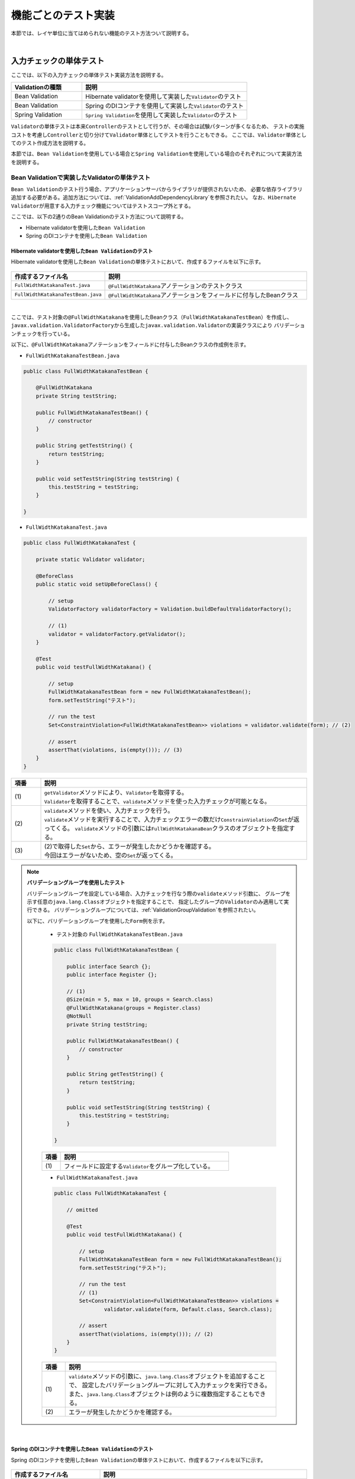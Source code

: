 
.. _ImplementsOfTestByFunction:

機能ごとのテスト実装
--------------------------------------------------------------------------------

.. only:: html

 .. contents:: 目次
    :local:

本節では、レイヤ単位に当てはめられない機能のテスト方法ついて説明する。

|

入力チェックの単体テスト
^^^^^^^^^^^^^^^^^^^^^^^^^^^^^^^^^^^^^^^^^^^^^^^^^^^^^^^^^^^^^^^^^^^^^^^^^^^^^^^^

ここでは、以下の入力チェックの単体テスト実装方法を説明する。

.. tabularcolumns:: |p{0.30\linewidth}|p{0.70\linewidth}|
.. list-table::
    :header-rows: 1
    :widths: 30 70

    * - Validationの種類
      - 説明
    * - Bean Validation
      - Hibernate validatorを使用して実装した\ ``Validator``\ のテスト
    * - Bean Validation
      - Spring のDIコンテナを使用して実装した\ ``Validator``\ のテスト
    * - Spring Validation
      - \ ``Spring Validation``\ を使用して実装した\ ``Validator``\ のテスト

\ ``Validator``\ の単体テストは本来\ ``Controller``\ のテストとして行うが、その場合は試験パターンが多くなるため、
テストの実施コストを考慮し\ ``Controller``\ と切り分けて\ ``Validator``\ 単体としてテストを行うこともできる。
ここでは、\ ``Validator``\ 単体としてのテスト作成方法を説明する。

本節では、\ ``Bean Validation``\ を使用している場合と\ ``Spring Validation``\ を使用している場合のそれぞれについて実装方法を説明する。

.. _ImplementsOfTestByFunctionTestingBeanValidator:

Bean Validationで実装したValidatorの単体テスト
""""""""""""""""""""""""""""""""""""""""""""""""""""""""""""""""""""""""""""""""

\ ``Bean Validation``\ のテスト行う場合、アプリケーションサーバからライブラリが提供されないため、
必要な依存ライブラリ追加する必要がある。追加方法については、\ :ref:`ValidationAddDependencyLibrary`\ を参照されたい。
なお、\ ``Hibernate Validator``\ が用意する入力チェック機能についてはテストスコープ外とする。

ここでは、以下の2通りのBean Validationのテスト方法について説明する。

* Hibernate validatorを使用した\ ``Bean Validation``\
* Spring のDIコンテナを使用した\ ``Bean Validation``\

Hibernate validatorを使用した\ ``Bean Validation``\ のテスト
''''''''''''''''''''''''''''''''''''''''''''''''''''''''''''''''''''''''''''''''

Hibernate validatorを使用した\ ``Bean Validation``\ の単体テストにおいて、作成するファイルを以下に示す。

.. figure:: ./images/ImplementsOfTestByFunctionBeanValidationItems.png

.. tabularcolumns:: |p{0.30\linewidth}|p{0.70\linewidth}|
.. list-table::
    :header-rows: 1
    :widths: 30 70

    * - 作成するファイル名
      - 説明
    * - \ ``FullWidthKatakanaTest.java``\
      - \ ``@FullWidthKatakana``\ アノテーションのテストクラス
    * - \ ``FullWidthKatakanaTestBean.java``\
      - \ ``@FullWidthKatakana``\ アノテーションをフィールドに付与したBeanクラス

|

ここでは、テスト対象の\ ``@FullWidthKatakana``\ を使用したBeanクラス（\ ``FullWidthKatakanaTestBean``\）を作成し、
\ ``javax.validation.ValidatorFactory``\ から生成した\ ``javax.validation.Validator``\ の実装クラスにより
バリデーションチェックを行っている。

以下に、\ ``@FullWidthKatakana``\ アノテーションをフィールドに付与したBeanクラスの作成例を示す。

* ``FullWidthKatakanaTestBean.java``

.. code-block:: java

    public class FullWidthKatakanaTestBean {

        @FullWidthKatakana
        private String testString;

        public FullWidthKatakanaTestBean() {
            // constructor
        }

        public String getTestString() {
            return testString;
        }

        public void setTestString(String testString) {
            this.testString = testString;
        }

    }

* ``FullWidthKatakanaTest.java``

.. code-block:: java

    public class FullWidthKatakanaTest {

        private static Validator validator;

        @BeforeClass
        public static void setUpBeforeClass() {

            // setup
            ValidatorFactory validatorFactory = Validation.buildDefaultValidatorFactory();

            // (1)
            validator = validatorFactory.getValidator();
        }

        @Test
        public void testFullWidthKatakana() {

            // setup
            FullWidthKatakanaTestBean form = new FullWidthKatakanaTestBean();
            form.setTestString("テスト");

            // run the test
            Set<ConstraintViolation<FullWidthKatakanaTestBean>> violations = validator.validate(form); // (2)

            // assert
            assertThat(violations, is(empty())); // (3)
        }
    }


.. tabularcolumns:: |p{0.10\linewidth}|p{0.90\linewidth}|
.. list-table::
    :header-rows: 1
    :widths: 10 90

    * - 項番
      - 説明
    * - | (1)
      - | \ ``getValidator``\ メソッドにより、\ ``Validator``\ を取得する。
        | \ ``Validator``\ を取得することで、\ ``validate``\ メソッドを使った入力チェックが可能となる。
    * - | (2)
      - | \ ``validate``\ メソッドを使い、入力チェックを行う。
        | \ ``validate``\ メソッドを実行することで、入力チェックエラーの数だけ\ ``ConstrainViolation``\ の\ ``Set``\ が返ってくる。
          \ ``validate``\ メソッドの引数には\ ``FullWidthKatakanaBean``\ クラスのオブジェクトを指定する。
    * - | (3)
      - | (2)で取得した\ ``Set``\ から、エラーが発生したかどうかを確認する。
        | 今回はエラーがないため、空の\ ``Set``\ が返ってくる。

.. note:: **バリデーショングループを使用したテスト**

    バリデーショングループを設定している場合、入力チェックを行なう際の\ ``validate``\ メソッド引数に、
    グループを示す任意の\ ``java.lang.Class``\ オブジェクトを指定することで、
    指定したグループの\ ``Validator``\ のみ適用して実行できる。
    バリデーショングループについては、\ :ref:`ValidationGroupValidation`\ を参照されたい。

    以下に、バリデーショングループを使用した\ ``Form``\ 例を示す。

     * テスト対象の ``FullWidthKatakanaTestBean.java``

     .. code-block:: java

         public class FullWidthKatakanaTestBean {

             public interface Search {};
             public interface Register {};

             // (1)
             @Size(min = 5, max = 10, groups = Search.class)
             @FullWidthKatakana(groups = Register.class)
             @NotNull
             private String testString;

             public FullWidthKatakanaTestBean() {
                 // constructor
             }

             public String getTestString() {
                 return testString;
             }

             public void setTestString(String testString) {
                 this.testString = testString;
             }

         }

     .. tabularcolumns:: |p{0.10\linewidth}|p{0.90\linewidth}|
     .. list-table::
         :header-rows: 1
         :widths: 10 90

         * - 項番
           - 説明
         * - | (1)
           - | フィールドに設定する\ ``Validator``\ をグループ化している。

     * ``FullWidthKatakanaTest.java``

     .. code-block:: java

         public class FullWidthKatakanaTest {

             // omitted

             @Test
             public void testFullWidthKatakana() {

                 // setup
                 FullWidthKatakanaTestBean form = new FullWidthKatakanaTestBean();
                 form.setTestString("テスト");

                 // run the test
                 // (1)
                 Set<ConstraintViolation<FullWidthKatakanaTestBean>> violations = 
                         validator.validate(form, Default.class, Search.class);

                 // assert
                 assertThat(violations, is(empty())); // (2)
             }
         }

     .. tabularcolumns:: |p{0.10\linewidth}|p{0.90\linewidth}|
     .. list-table::
         :header-rows: 1
         :widths: 10 90

         * - 項番
           - 説明
         * - | (1)
           - | \ ``validate``\ メソッドの引数に、\ ``java.lang.Class``\ オブジェクトを追加することで、
               設定したバリデーショングループに対して入力チェックを実行できる。
               また、\ ``java.lang.Class``\ オブジェクトは例のように複数指定することもできる。
         * - | (2)
           - | エラーが発生したかどうかを確認する。

|

Spring のDIコンテナを使用した\ ``Bean Validation``\ のテスト
''''''''''''''''''''''''''''''''''''''''''''''''''''''''''''''''''''''''''''''''

Spring のDIコンテナを使用した\ ``Bean Validation``\ の単体テストにおいて、作成するファイルを以下に示す。

.. figure:: ./images/ImplementsOfTestByFunctionExistInCodeListItems.png

.. tabularcolumns:: |p{0.30\linewidth}|p{0.70\linewidth}|
.. list-table::
    :header-rows: 1
    :widths: 30 70

    * - 作成するファイル名
      - 説明
    * - \ ``ExistInCodeListTest.java``\
      - Spring のDIコンテナを使用した\ ``Bean Validation``\のテストクラス
    * - \ ``test-context.xml``\
      - Spring Testを使用して単体テストを行う際に必要な設定を補うための設定ファイル。

|

Spring のDIコンテナを利用した\ ``Bean Validation``\は、
\ ``org.springframework.validation.beanvalidation.LocalValidatorFactoryBean``\ から\ ``Validator``\ オブジェクトを
生成することでテストすることができる。

ここでは、Spring のDIコンテナを利用した入力チェックとして\ ``@ExistInCodeList``\ を例にテストの実装方法を説明する。
\ ``@ExistInCodeList``\ についての詳細は\ :ref:`codelist-validate`\ を参照されたい。

テストで使用する設定ファイルに、\ ``Validator``\ オブジェクトを生成するための\ ``LocalValidatorFactoryBean``\ をBean定義する。

* ``test-context.xml``

.. code-block:: xml

    <!-- (1) -->
    <bean id="validator" class="org.springframework.validation.beanvalidation.LocalValidatorFactoryBean" />

.. tabularcolumns:: |p{0.10\linewidth}|p{0.90\linewidth}|
.. list-table::
    :header-rows: 1
    :widths: 10 90

    * - 項番
      - 説明
    * - | (1)
      - | \ ``@ExistInCodeList``\ でDIコンテナからコードリストBeanを取得するため、
          \ ``test-context.xml``\ でBean定義した\ ``LocalValidatorFactoryBean``\ から生成した\ ``Validator``\ を使う必要がある。

以下に、\ ``@ExistInCodeList``\ が使われている\ ``Form``\ クラスの実装例を示す。

* ``TicketSearchForm.java``

.. code-block:: java

    public class TicketSearchForm implements Serializable {

        @NotNull
        @ExistInCodeList(codeListId = "CL_AIRPORT") // (1)
        private String depAirportCd;

        // omitted
    }

.. tabularcolumns:: |p{0.10\linewidth}|p{0.90\linewidth}|
.. list-table::
    :header-rows: 1
    :widths: 10 90

    * - 項番
      - 説明
    * - | (1)
      - | \ ``depAirportCd``\ フィールドに対して、コードリストに存在する値かどうか検証する。


以下に、\ ``@ExistInCodeList``\ のテストクラス作成方法を説明する。
ここでは、\ ``sample-codelist.xml``\ に定義したコードリスト（\ ``CL_AIRPORT``\）に定義していない値を設定し、
インジェクションした\ ``javax.validation.Validator``\ の実装クラスによりバリデーションチェックエラーになることを確認している。


* ``ExistInCodeListTest.java``

.. code-block:: java

    @RunWith(SpringJUnit4ClassRunner.class)
    @ContextConfiguration(locations = {
            "classpath:META-INF/spring/sample-infra.xml",
            "classpath:META-INF/spring/sample-codelist.xml",
            "classpath:META-INF/spring/test-context.xml" })
    public class ExistInCodeListTest {

        // (1)
        @Inject
        private Validator validator;

        @Test
        public void testExistInCodeList() {

            // setup
            TicketSearchForm ticketSearchForm = new TicketSearchForm();
            // (2)
            ticketSearchForm.setDepAirportCd("AAA");

            // omitted

            // run the test
            Set<ConstraintViolation<TicketSearchForm>> violations = validator
                    .validate(ticketSearchForm);

            // assert
            // (3)
            assertThat(violations.size(), is(1));
            ConstraintViolation<TicketSearchForm> violation = violations.iterator().next();
            // (4)
            assertThat(violation.getPropertyPath().toString(), is("depAirportCd"));
            // (5)
            assertThat((String) violation.getInvalidValue(), is("AAA"));
            // (6)
            assertThat(violation.getMessage(), is("Does not exist in CL_AIRPORT"));
        }
    }

.. tabularcolumns:: |p{0.10\linewidth}|p{0.90\linewidth}|
.. list-table::
    :header-rows: 1
    :widths: 10 90
    :class: longtable

    * - 項番
      - 説明
    * - | (1)
      - | \ ``Validator``\ にSpringの\ ``LocalValidatorFactoryBean``\ から生成した\ ``Validator``\ をDIしている。
        | \ ``LocalValidatorFactoryBean``\ から生成した\ ``Validator``\ はSpringのDIコンテナ上で動作し、
          \ ``@ContextConfiguration``\ で読み込んだコードリストのBeanを取得することができる。
          これにより、\ ``@ExistInCodeList``\ を期待通りに動作させることができる。
    * - | (2)
      - | コードリストに存在しないコードを入力し、\ ``@ExistInCodeList``\ でエラーが発生することを期待する。
    * - | (3)
      - | \ ``size``\ メソッドを使って入力チェックエラーの数を取得し、エラーが発生したかどうかを確認する。
    * - | (4)
      - | 違反したフィールドが想定した箇所であるかを確認する。
    * - | (5)
      - | 違反した入力値が想定した値であるかを確認する。
    * - | (6)
      - | 発生したエラーのメッセージを確認する。


Spring Validatorで実装したValidatorの単体テスト
""""""""""""""""""""""""""""""""""""""""""""""""""""""""""""""""""""""""""""""""

\ ``Validator(Spring Validation)``\ の単体テストにおいて、作成するファイルを以下に示す。

.. figure:: ./images/ImplementsOfTestByFunctionSpringValidationItems.png

.. tabularcolumns:: |p{0.30\linewidth}|p{0.70\linewidth}|
.. list-table::
    :header-rows: 1
    :widths: 30 70

    * - 作成するファイル名
      - 説明
    * - \ ``TicketSearchValidatorTest.java``\
      - \ ``TicketSearchValidator.java``\ のテストクラス

|

以下に、テスト対象のクラスを示す。

* ``TicketSearchValidator.java``

.. code-block:: java

    @Component
    public class TicketSearchValidator implements Validator {

        @Override
        public boolean supports(Class<?> clazz) {
            return (TicketSearchForm.class).isAssignableFrom(clazz);
        }

        @Override
        public void validate(Object target, Errors errors) {

            TicketSearchForm form = (TicketSearchForm) target;

            if (!errors.hasFieldErrors("depAirportCd")
                && !errors.hasFieldErrors("arrAirportCd")) {
                String depAirport = form.getDepAirportCd();
                String arrAirport = form.getArrAirportCd();
                if (depAirport.equals(arrAirport)) {
                    errors.reject(TicketSearchErrorCode.E_AR_B1_5001.code());
                }
            }

            // omitted
        }
    }

以下に、\ ``Validator(Spring Validation)``\ のテストクラス作成方法を説明する。
ここでは、テスト対象の\ ``TicketSearchValidator``\ でエラーになる値を\ ``TicketSearchForm``\ に設定して
バリデーションエラーになることと、エラーメッセージが正しいことを確認している。

* ``TicketSearchValidatorTest.java``

.. code-block:: java

    public class TicketSearchValidatorTest {

        private TicketSearchValidator validator;

        private TicketSearchForm ticketSearchForm;

        private BindingResult result;

        @BeforeClass
        public void setUpBeforeClass() {

            // setup
            validator = new TicketSearchValidator();
        }

        @Test
        public void testTicketSearchValidator() {

            // setup
            ticketSearchForm = new TicketSearchForm();
            result = new DirectFieldBindingResult(ticketSearchForm, "TicketSearchForm");

            ticketSearchForm.setFlightType(FlightType.RT);
            ticketSearchForm.setDepAirportCd("HND");
            ticketSearchForm.setArrAirportCd("HND");
            // omitted

            // run the test
            // (1)
            validator.validate(ticketSearchForm, result);

            // (2)
            assertThat(result.hasErrors(), is(true));

            // (3)
            ObjectError error = result.getGlobalError();

            // (4)
            ResourceBundleMessageSource messageSource = new ResourceBundleMessageSource();
            // (5)
            messageSource.setBasename("i18n/sample-messages");
            // (6)
            messageSource.setUseCodeAsDefaultMessage(true);

            String code = error.getCode();
            // assert
            // (7)
            assertThat(code, is(TicketSearchErrorCode.E_AR_B1_5001.code()));
            assertThat(messageSource.getMessage(error, Locale.JAPAN),
                    is("出発空港と到着空港に同じ空港は指定できません。区間をご確認ください。"));
        }
    }

.. tabularcolumns:: |p{0.10\linewidth}|p{0.90\linewidth}|
.. list-table::
    :header-rows: 1
    :widths: 10 90
    :class: longtable

    * - 項番
      - 説明
    * - | (1)
      - | \ ``validate``\ メソッドの引数に、\ ``ticketSearchForm``\ と、
          \ ``BindingResult``\ インターフェースのオブジェクトを指定することで、
          \ ``ticketSearchForm``\ に対する入力チェックの結果が、
          \ ``BindingResult``\ クラスのオブジェクトに格納される。
    * - | (2)
      - | \ ``hasErrors``\ メソッドを使って、エラーの有無を判定する。
        | エラーがある場合はtrueが返り値として返り、エラーがない場合はfalseが返り値として返る。
    * - | (3)
      - | \ ``getGlobalError``\ メソッドで、エラー内容を取得する。
    * - | (4)
      - | エラーメッセージの内容を確認するために、\ ``MessageSource``\ の実装クラスである
          \ ``org.springframework.context.support.ResourceBundleMessageSource``\ のオブジェクトを生成する。
          クラスの詳細については、
          \ `ResourceBundleMessageSourceのJavadoc <https://docs.spring.io/spring/docs/4.3.11.RELEASE/javadoc-api/org/springframework/context/support/ResourceBundleMessageSource.html>`_\
          を参照されたい。
    * - | (5)
      - | \ ``setBasename``\ メソッドに、メッセージが定義されたプロパティファイルを指定して読み込ませる。
    * - | (6)
      - | \ ``setUseCodeAsDefaultMessage``\ メソッドにtrueを指定すると、エラーコードに対応するメッセージが定義されていない場合にエラーコードが返される。
          falseを指定すると、エラーコードに対応するメッセージが定義されていない場合に\ ``NoSuchMessageException``\ が返される。
          デフォルトではfalseが適用されている。
    * - | (7)
      - | エラーコード、メッセージ内容を検証する。


